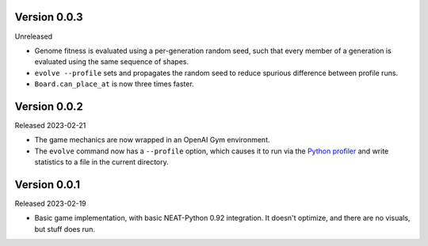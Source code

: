 Version 0.0.3
-------------

Unreleased

- Genome fitness is evaluated using a per-generation random seed,
  such that every member of a generation is evaluated using the same
  sequence of shapes.
- ``evolve --profile`` sets and propagates the random seed to
  reduce spurious difference between profile runs.
- ``Board.can_place_at`` is now three times faster.


Version 0.0.2
-------------

Released 2023-02-21

- The game mechanics are now wrapped in an OpenAI Gym environment.
- The ``evolve`` command now has a ``--profile`` option, which
  causes it to run via the `Python profiler`_ and write statistics
  to a file in the current directory.


Version 0.0.1
-------------

Released 2023-02-19

- Basic game implementation, with basic NEAT-Python 0.92 integration.
  It doesn't optimize, and there are no visuals, but stuff does run.


.. Links
.. _Python profiler: https://docs.python.org/3/library/profile.html
